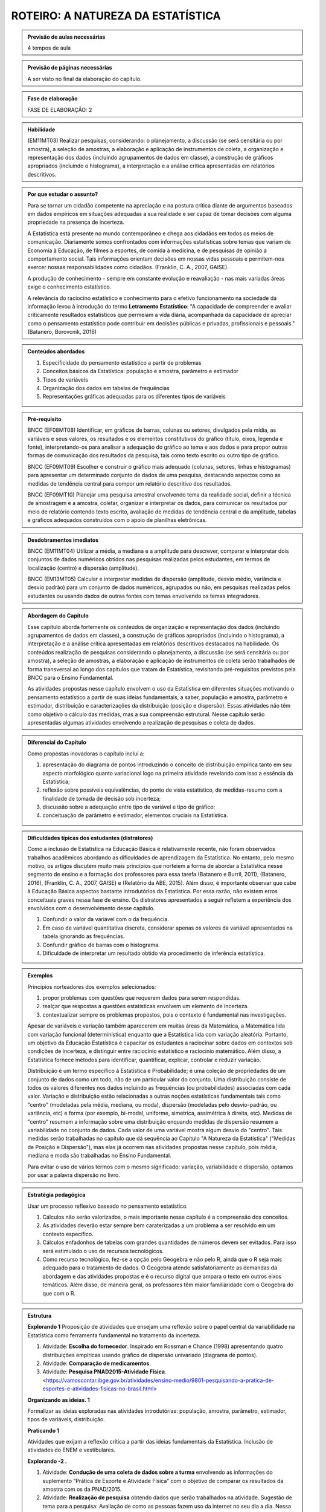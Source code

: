 ********************
ROTEIRO: A NATUREZA DA ESTATÍSTICA
********************
 
.. admonition:: Previsão de aulas necessárias 
    
      4 tempos de aula 
       
.. admonition:: Previsão de páginas necessárias 
    
      A ser visto no final da elaboração do capítulo. 
 
.. admonition:: Fase de elaboração 
    
      FASE DE ELABORAÇÃO: 2

.. admonition:: Habilidade 
 
    (EM11MT03) Realizar pesquisas, considerando: o planejamento, a discussão (se será censitária ou por amostra), a seleção de amostras, a elaboração e aplicação de instrumentos de coleta, a organização e representação dos dados (incluindo agrupamentos de dados em classe), a construção de gráficos apropriados (incluindo o histograma), a interpretação e a análise crítica apresentadas em relatórios descritivos.

.. admonition:: Por que estudar o assunto? 
  
 Para se tornar um cidadão competente na apreciação e na postura crítica diante de argumentos baseados em dados empíricos em situações adequadas a sua realidade e ser capaz de tomar decisões com alguma propriedade na presença de incerteza. 
      
 A Estatística está presente no mundo contemporâneo e chega aos cidadãos em todos os meios de comunicação. Diariamente somos confrontados com informações estatísticas sobre temas que variam de Economia à Educação, de filmes a esportes, de comida à medicina, e de pesquisas de opinião a comportamento social. Tais informações orientam decisões em nossas vidas pessoais e permitem-nos exercer nossas responsabilidades como cidadãos. (Franklin, C. A., 2007, GAISE).   
      
 A produção de conhecimento - sempre em constante evolução e reavaliação - nas mais variadas áreas exige o conhecimento estatístico. 
      
 A relevância do raciocíno estatístico e conhecimento para o efetivo funcionamento na sociedade da informação levou à introdução do termo **Letramento Estatístico**: "A capacidade de compreender e avaliar criticamente resultados estatísticos que permeiam a vida diária,  acompanhada da capacidade de apreciar como o pensamento estatístico pode contribuir em decisões públicas e privadas, profissionais e pessoais." (Batanero, Borovcnik, 2016)
    
  
.. Figura 1:
.. figure:: _resources/figura_1_rot_est_1.png
   :width: 250px
   :align: center
   
 
 
.. admonition:: Conteúdos abordados 

    #. Especificidade do pensamento estatístico a partir de problemas
    #. Conceitos básicos da Estatística: população e amostra, parâmetro e estimador 
    #. Tipos de variáveis 
    #. Organização dos dados em tabelas de frequências 
    #. Representações gráficas adequadas para os diferentes tipos de variáveis       

.. admonition:: Pré-requisito

    BNCC (EF08MT08) Identificar, em gráficos de barras, colunas ou setores, divulgados pela mídia, as variáveis e seus valores, os resultados e os elementos constitutivos do gráfico (título, eixos, legenda e fonte), interpretando-os para analisar a adequação do gráfico ao tema e aos dados e para propor outras formas de comunicação dos resultados da pesquisa, tais como texto escrito ou outro tipo de gráfico.
  
    BNCC (EF09MT09) Escolher e construir o gráfico mais adequado (colunas, setores, linhas e histogramas) para apresentar um determinado conjunto de dados de uma pesquisa, destacando aspectos como as medidas de tendência central para compor um relatório descritivo dos resultados.
  
    BNCC (EF09MT10) Planejar uma pesquisa amostral envolvendo tema da realidade social, definir a técnica de amostragem e a amostra, coletar, organizar e interpretar os dados, para comunicar os resultados por meio de relatório contendo texto escrito, avaliação de medidas de tendência central e da amplitude, tabelas e gráficos adequados construídos com o apoio de planilhas eletrônicas.

.. admonition:: Desdobramentos imediatos

     BNCC (EM11MT04) Utilizar a média, a mediana e a amplitude para descrever, comparar e interpretar dois conjuntos de dados numéricos obtidos nas pesquisas realizadas pelos estudantes, em termos de localização (centro) e dispersão (amplitude). 
   
     BNCC (EM13MT05) Calcular e interpretar medidas de dispersão (amplitude, desvio médio, variância e desvio padrão) para um conjunto de dados numéricos, agrupados ou não, em pesquisas realizadas pelos estudantes ou usando dados de outras fontes com temas envolvendo os temas integradores.
   
.. admonition:: Abordagem do Capítulo
  
 Esse capítulo aborda fortemente os conteúdos de organização e representação dos dados (incluindo agrupamentos de dados em classes), a construção de gráficos apropriados (incluindo o histograma), a interpretação e a análise crítica apresentadas em relatórios descritivos destacados na habilidade. Os conteúdos realização de pesquisas considerando o planejamento, a discussão (se será censitária ou por amostra), a seleção de amostras, a elaboração e aplicação de instrumentos de coleta serão trabalhados de forma transversal ao  longo dos capítulos que tratam de Estatística, revisitando pré-requisitos previstos pela BNCC para o Ensino Fundamental. 
  
 As atividades propostas nesse capítulo envolvem o uso da Estatística em diferentes situações motivando o pensamento estatístico a partir de suas ideias fundamentais, a saber, população e amostra, parâmetro e estimador, distribuição e caracterizações da distribuição (posição e dispersão). Essas atividades não têm como objetivo o cálculo das medidas, mas a sua compreensão estrutural. Nesse capítulo serão apresentadas algumas atividades envolvendo a realização de pesquisas e coleta de dados.
 
.. admonition:: Diferencial do Capítulo 
  
 Como propostas inovadoras o capítulo inclui a: 
 
 #. apresentação do diagrama de pontos introduzindo o conceito de distribuição empírica tanto em seu aspecto morfológico quanto variacional logo na primeira atividade revelando com isso a essência da Estatística;
 #. reflexão sobre possíveis equivalências, do ponto de vista estatístico, de medidas-resumo com a finalidade de tomada de decisão sob incerteza;
 #. discussão sobre a adequação entre tipo de variável e tipo de gráfico;
 #. conceituação de parâmetro e estimador, elementos cruciais na Estatística.

  
.. admonition:: Dificuldades típicas dos estudantes (distratores)

  Como a inclusão de Estatística na Educação Básica é relativamente recente,  não foram  observados trabalhos acadêmicos abordando as dificuldades de aprendizagem da Estatística. No entanto, pelo mesmo motivo, os artigos discutem muito mais princípios que norteiem a  forma de abordar a Estatística nesse segmento de ensino e a formação dos professores para essa tarefa (Batanero e Burril, 2011), (Batanero, 2016), (Franklin, C. A., 2007, GAISE) e (Relatório da ABE, 2015). Além disso, é importante observar que cabe à Educação Básica aspectos bastante introdutórios da Estatística. Por essa razão, não existem erros conceituais graves nessa fase de ensino. Os distratores apresentados a seguir refletem a experiência dos envolvidos com o desenvolvimento desse capítulo. 

  #. Confundir o valor da variável com o da frequência.  
  #. Em caso de variável quantitativa discreta, considerar apenas os valores da variável apresentados na tabela ignorando as frequências. 
  #. Confundir gráfico de barras com o histograma.
  #. Dificuldade de interpretar um resultado obtido via procedimento de inferência estatística. 
     
.. admonition:: Exemplos
   
 Princípios norteadores dos exemplos selecionados: 
  
 #. propor problemas com questões que requerem dados para serem respondidas.
 #. realçar que respostas a questões estatísticas envolvem um elemento de incerteza.
 #. contextualizar sempre os problemas propostos, pois o contexto é fundamental nas investigações.
    
 Apesar de variáveis e variação também aparecerem em muitas áreas da Matemática, a Matemática lida com variação funcional (determinística) enquanto que a Estatística lida com variação aleatória. Portanto, um objetivo da Educação Estatística é capacitar os estudantes a raciocinar sobre dados em contextos sob condições de incerteza, e distinguir entre raciocínio estatístico e raciocínio matemático. Além disso, a Estatística fornece métodos para identificar, quantificar, explicar, controlar e reduzir variação.
 
 Distribuição é um termo específico à Estatística e Probabilidade; é uma coleção de propriedades de um conjunto de dados como um todo, não de um particular valor do conjunto. Uma distribuição consiste de todos os valores diferentes nos dados incluindo as frequências (ou probabilidades) associadas com cada valor. Variação e distribuição estão relacionadas a outras noções estatísticas fundamentais tais como "centro" (modeladas pela média, mediana, ou moda), dispersão (modeladas pelo desvio-padrão, ou variância, etc) e forma (por exemplo, bi-modal, uniforme, simetrica, assimétrica à direita, etc). Medidas de "centro" resumem a informação sobre uma distribuição enquando medidas de dispersão resumem a variabilidade no conjunto de dados. Cada valor de uma variável mostra algum desvio do "centro". Tais medidas serão trabalhadas no capítulo que dá sequência ao Capítulo "A Natureza da Estatística" ("Medidas de Posição e Dispersão"), mas elas já ocorrem nas atividades propostas nesse capítulo, pois média, mediana e moda são trabalhadas no Ensino Fundamental. 
 
 Para evitar o uso de vários termos com o mesmo significado: variação, variabilidade e dispersão, optamos por usar a palavra dispersão no livro. 
 
    
.. admonition:: Estratégia pedagógica 

 Usar um processo reflexivo baseado no pensamento estatístico. 
    
 #. Cálculos não serão valorizados, o mais importante nesse capítulo é a compreensão dos conceitos. 
 #. As atividades deverão estar sempre bem caraterizadas a um problema a ser resolvido em um contexto específico.
 #. 	Cálculos enfadonhos de tabelas com grandes quantidades de números devem ser evitados. Para isso será estimulado o uso de recursos tecnológicos.
 #. 	Como recurso tecnológico, fez-se a opção pelo Geogebra e não pelo R, ainda que o R seja mais adequado para o tratamento de dados. O Geogebra atende satisfatoriamente as demandas da abordagem e das atividades propostas e é o recurso digital que ampara o texto em outros eixos temáticos. Além disso, de maneira geral, os professores têm maior familiaridade com o Geogebra do que com o R. 
 
.. admonition:: Estrutura
  
 **Explorando 1** Proposição de atividades que ensejam uma reflexão sobre o papel central da variabilidade na Estatística como ferramenta fundamental no tratamento da incerteza.
     
 #. Atividade: **Escolha do fornecedor**. Inspirado em Rossman e Chance (1998) apresentando quatro distribuições empíricas usando gráfico de dispersão univariado (diagrama de pontos).
 #. Atividade: **Comparação de medicamentos**. 
 #. Atividade: **Pesquisa PNAD2015-Atividade Física**. <https://vamoscontar.ibge.gov.br/atividades/ensino-medio/9801-pesquisando-a-pratica-de-esportes-e-atividades-fisicas-no-brasil.html>
            
 **Organizando as ideias. 1** 
   
 Formalizar as ideias exploradas nas atividades introdutórias: população, amostra, parâmetro, estimador, tipos de variáveis, distribuição.
         
 **Praticando 1** 
      
 Atividades que exijam a reflexão crítica a partir das ideias fundamentais da Estatística. Inclusão de atividades do ENEM e vestibulares.
      
 **Explorando -2 .** 
 
 #. Atividade: **Condução de uma coleta de dados sobre a turma** envolvendo as informações do suplemento “Prática de Esporte e Atividade Física” com o objetivo de comparar os resultados da amostra com os da PNAD/2015.
 #. Atividade: **Realização de pesquisa** obtendo dados que serão trabalhados na atividade. Sugestão de tema para a pesquisa: Avaliação de  como as pessoas fazem uso da internet no seu dia a dia. Nessa atividade será necessário definir a população alvo, decidir sobre a seleção da amostra e construir um instrumento de coleta.
 #. Atividade: **Análise de variável quantitativa contínua** levando à necessidade da construção de intervalos de classe e à construção do histograma. Nessa atividade também será trabalhada uma variável quantitativa que varia no tempo para a definição e construção do gráfico de linha. 
  
 **Organizando as ideias. 2** 
 
 Apresentar princípios básicos para a construção dos intervalos de classe no caso de variáveis quantitativas contínuas, problematizando a importância de que o número de intervalos de classe não deva ser nem muito pequeno - o que acarretaria grande perda de informação - nem muito alto - que não revelaria a estrutura dos dados. Explorar a propriedade das áreas relativas em relação à área total do histograma. Destacar a diferença entre gráfico de barras e histograma. Apresentar um resumo indicando os gráficos adequados para os diferentes tipos de variáveis.
    
 **Praticando 2** 
 
 Atividades que envolvam a organização de dados em tabelas e gráficos para posterior análise dos resultados obtidos e atividades de leitura e interpretação de gráficos. Inclusão de atividades do ENEM e vestibulares.
 
.. admonition:: Aprofundamentos

 Explorar propriedades do histograma: densidade de frequência, classes desiguais.

.. admonition:: Sugestões de leituras e projetos aplicados

 - https://vamoscontar.ibge.gov.br/atividades/ensino-medio.html 
 - http://m3.ime.unicamp.br/recursos/1043
 - http://www.estatistica.ccet.ufrn.br/cdee/wp-content/themes/cdee/arquivos/projeto02/oficina_site_educacao.pdf 

.. admonition:: Referências bibliográficas

  ABE (2015) ABE: Reflexões a respeito dos conteúdos de probabilidade e estatística na escola no Brasil - uma proposta. Disponível em: <https://goo.gl/OBtwpv>. Acesso em: 18 ago. 2017. 

  Batanero, C., Burrill, G., & Reading, C. (Eds.). (2011). Teaching statistics in school mathematics-challenges for teaching and teacher education: A joint ICMI/IASE study: the 18th ICMI study (Vol. 14). Springer Science & Business Media.
      
  Batanero, C., & Borovcnik, M. (2016). Statistics and probability in high school. Springer.
  
  Cordani, Lisbeth K. "Estatística para todos." (2002). <http://www.estatistica.ccet.ufrn.br/cdee/wp-content/themes/cdee/arquivos/projeto02/oficina_site_educacao.pdf> Axesso em: 22 set. 2017.
  
  IBGE (2017) <https://vamoscontar.ibge.gov.br/> Acesso em: 29 ago. 2017.

  Franklin, C. A. (2007). Guidelines for assessment and instruction in statistics education (GAISE) report: A pre-K--12 curriculum framework. American Statistical Association.
  
  Rossman, Allan J., and Beth L. Chance. Workshop Statistics:: Discovery With Data and Minitab. Springer Science & Business Media, 1998.  
  
  
  

       

